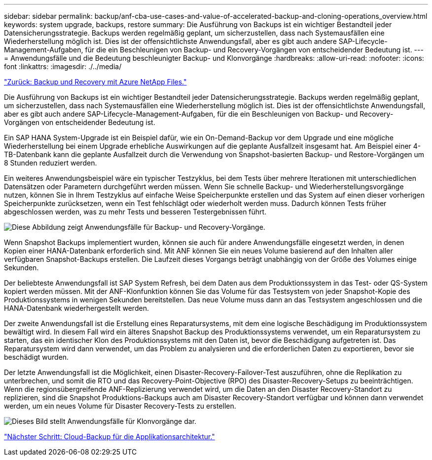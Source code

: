 ---
sidebar: sidebar 
permalink: backup/anf-cba-use-cases-and-value-of-accelerated-backup-and-cloning-operations_overview.html 
keywords: system upgrade, backups, restore 
summary: Die Ausführung von Backups ist ein wichtiger Bestandteil jeder Datensicherungsstrategie. Backups werden regelmäßig geplant, um sicherzustellen, dass nach Systemausfällen eine Wiederherstellung möglich ist. Dies ist der offensichtlichste Anwendungsfall, aber es gibt auch andere SAP-Lifecycle-Management-Aufgaben, für die ein Beschleunigen von Backup- und Recovery-Vorgängen von entscheidender Bedeutung ist. 
---
= Anwendungsfälle und die Bedeutung beschleunigter Backup- und Klonvorgänge
:hardbreaks:
:allow-uri-read: 
:nofooter: 
:icons: font
:linkattrs: 
:imagesdir: ./../media/


link:anf-cba-backup-and-recovery-using-azure-netapp-files.html["Zurück: Backup und Recovery mit Azure NetApp Files."]

[role="lead"]
Die Ausführung von Backups ist ein wichtiger Bestandteil jeder Datensicherungsstrategie. Backups werden regelmäßig geplant, um sicherzustellen, dass nach Systemausfällen eine Wiederherstellung möglich ist. Dies ist der offensichtlichste Anwendungsfall, aber es gibt auch andere SAP-Lifecycle-Management-Aufgaben, für die ein Beschleunigen von Backup- und Recovery-Vorgängen von entscheidender Bedeutung ist.

Ein SAP HANA System-Upgrade ist ein Beispiel dafür, wie ein On-Demand-Backup vor dem Upgrade und eine mögliche Wiederherstellung bei einem Upgrade erhebliche Auswirkungen auf die geplante Ausfallzeit insgesamt hat. Am Beispiel einer 4-TB-Datenbank kann die geplante Ausfallzeit durch die Verwendung von Snapshot-basierten Backup- und Restore-Vorgängen um 8 Stunden reduziert werden.

Ein weiteres Anwendungsbeispiel wäre ein typischer Testzyklus, bei dem Tests über mehrere Iterationen mit unterschiedlichen Datensätzen oder Parametern durchgeführt werden müssen. Wenn Sie schnelle Backup- und Wiederherstellungsvorgänge nutzen, können Sie in Ihrem Testzyklus auf einfache Weise Speicherpunkte erstellen und das System auf einen dieser vorherigen Speicherpunkte zurücksetzen, wenn ein Test fehlschlägt oder wiederholt werden muss. Dadurch können Tests früher abgeschlossen werden, was zu mehr Tests und besseren Testergebnissen führt.

image:anf-cba-image3.png["Diese Abbildung zeigt Anwendungsfälle für Backup- und Recovery-Vorgänge."]

Wenn Snapshot Backups implementiert wurden, können sie auch für andere Anwendungsfälle eingesetzt werden, in denen Kopien einer HANA-Datenbank erforderlich sind. Mit ANF können Sie ein neues Volume basierend auf den Inhalten aller verfügbaren Snapshot-Backups erstellen. Die Laufzeit dieses Vorgangs beträgt unabhängig von der Größe des Volumes einige Sekunden.

Der beliebteste Anwendungsfall ist SAP System Refresh, bei dem Daten aus dem Produktionssystem in das Test- oder QS-System kopiert werden müssen. Mit der ANF-Klonfunktion können Sie das Volume für das Testsystem von jeder Snapshot-Kopie des Produktionssystems in wenigen Sekunden bereitstellen. Das neue Volume muss dann an das Testsystem angeschlossen und die HANA-Datenbank wiederhergestellt werden.

Der zweite Anwendungsfall ist die Erstellung eines Reparatursystems, mit dem eine logische Beschädigung im Produktionssystem bewältigt wird. In diesem Fall wird ein älteres Snapshot Backup des Produktionssystems verwendet, um ein Reparatursystem zu starten, das ein identischer Klon des Produktionssystems mit den Daten ist, bevor die Beschädigung aufgetreten ist. Das Reparatursystem wird dann verwendet, um das Problem zu analysieren und die erforderlichen Daten zu exportieren, bevor sie beschädigt wurden.

Der letzte Anwendungsfall ist die Möglichkeit, einen Disaster-Recovery-Failover-Test auszuführen, ohne die Replikation zu unterbrechen, und somit die RTO und das Recovery-Point-Objective (RPO) des Disaster-Recovery-Setups zu beeinträchtigen. Wenn die regionsübergreifende ANF-Replizierung verwendet wird, um die Daten an den Disaster Recovery-Standort zu replizieren, sind die Snapshot Produktions-Backups auch am Disaster Recovery-Standort verfügbar und können dann verwendet werden, um ein neues Volume für Disaster Recovery-Tests zu erstellen.

image:anf-cba-image4.png["Dieses Bild stellt Anwendungsfälle für Klonvorgänge dar."]

link:anf-cba-cloud-backup-for-applications-architecture.html["Nächster Schritt: Cloud-Backup für die Applikationsarchitektur."]
